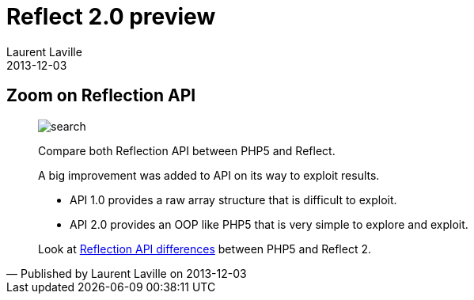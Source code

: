 :doctitle:    Reflect 2.0 preview
:description: Reflection API
:iconsfont: font-awesome
:imagesdir: ./images
:author:    Laurent Laville
:revdate:   2013-12-03
:pubdate:   Tue, 03 Dec 2013 09:19:27 +0100
:summary:   Zoom on Reflection API
:jumbotron:
:jumbotron-fullwidth:
:footer-fullwidth:

[id="post-2"]
== {summary}

[quote,Published by {author} on {revdate}]
____
image:icons/font-awesome/search-plus.png[alt="search",icon="search-plus",size="4x"]

[role="lead"]
Compare both Reflection API between PHP5 and Reflect.

A big improvement was added to API on its way to exploit results.

- API 1.0 provides a raw array structure that is difficult to exploit. 
- API 2.0 provides an OOP like PHP5 that is very simple to explore and exploit.

Look at 
http://php5.laurent-laville.org/reflect/manual/2.0/en/features-compared.html[Reflection API differences]
between PHP5 and Reflect 2. 
____
